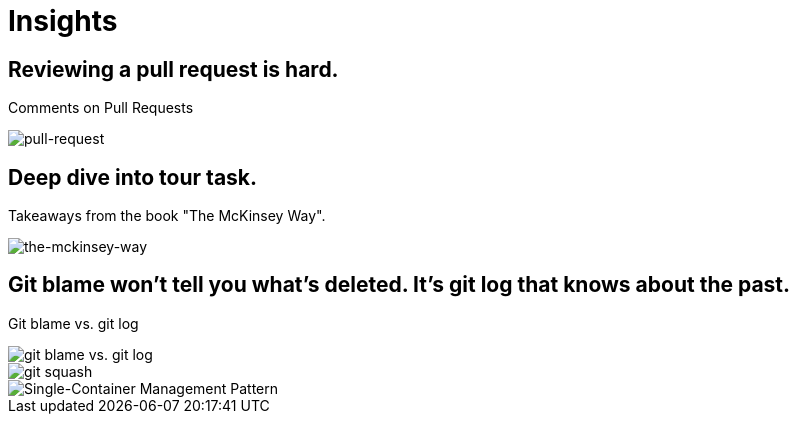 = Insights

== Reviewing a pull request is hard.
Comments on Pull Requests

image::pull-request.jpg[pull-request]

== Deep dive into tour task.
Takeaways from the book "The McKinsey Way".

image::the-mckinsey-way.jpg[the-mckinsey-way]

== Git blame won't tell you what's deleted. It's git log that knows about the past.
Git blame vs. git log

image::git.jpg[git blame vs. git log]

image::squash.jpg[git squash]

image::single-container-management-pattern.jpg[Single-Container Management Pattern]
